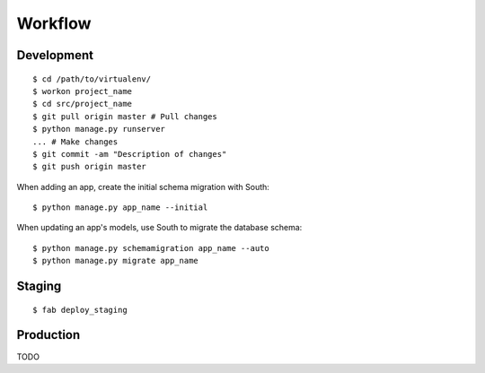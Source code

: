 Workflow
========

Development
-----------

::

    $ cd /path/to/virtualenv/
    $ workon project_name
    $ cd src/project_name
    $ git pull origin master # Pull changes
    $ python manage.py runserver
    ... # Make changes
    $ git commit -am "Description of changes"
    $ git push origin master

When adding an app, create the initial schema migration with South:

::

    $ python manage.py app_name --initial

When updating an app's models, use South to migrate the database schema:

::

    $ python manage.py schemamigration app_name --auto
    $ python manage.py migrate app_name

Staging
-------

::

    $ fab deploy_staging

Production
----------

TODO
